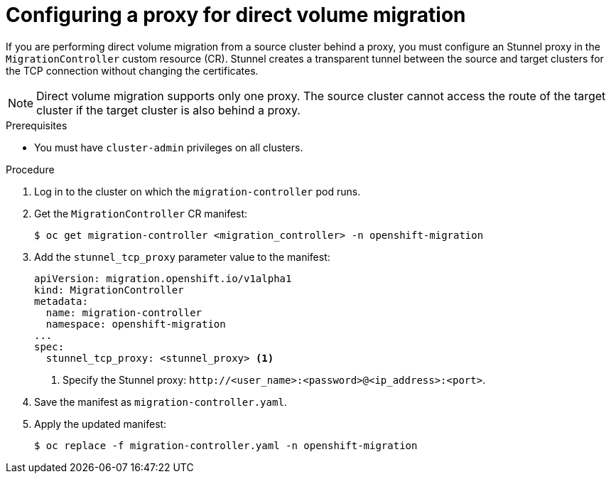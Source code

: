// Module included in the following assemblies:
// * migration/migrating_3_4/migrating-applications-with-cam-3-4.adoc
// * migration/migrating_4_1_4/migrating-applications-with-cam-4-1-4.adoc
// * migration/migrating_4_2_4/migrating-applications-with-cam-4-2-4.adoc

[id='migration-configuring-proxy-for-dvm_{context}']
= Configuring a proxy for direct volume migration

If you are performing direct volume migration from a source cluster behind a proxy, you must configure an Stunnel proxy in the `MigrationController` custom resource (CR). Stunnel creates a transparent tunnel between the source and target clusters for the TCP connection without changing the certificates.

[NOTE]
====
Direct volume migration supports only one proxy. The source cluster cannot access the route of the target cluster if the target cluster is also behind a proxy.
====

.Prerequisites

* You must have `cluster-admin` privileges on all clusters.

.Procedure

. Log in to the cluster on which the `migration-controller` pod runs.
. Get the `MigrationController` CR manifest:
+
[source,terminal]
----
$ oc get migration-controller <migration_controller> -n openshift-migration
----

. Add the `stunnel_tcp_proxy` parameter value to the manifest:
+
[source,yaml]
----
apiVersion: migration.openshift.io/v1alpha1
kind: MigrationController
metadata:
  name: migration-controller
  namespace: openshift-migration
...
spec:
  stunnel_tcp_proxy: <stunnel_proxy> <1>
----
<1> Specify the Stunnel proxy: `\http://<user_name>:<password>@<ip_address>:<port>`.

. Save the manifest as `migration-controller.yaml`.
. Apply the updated manifest:
+
[source,terminal]
----
$ oc replace -f migration-controller.yaml -n openshift-migration
----
